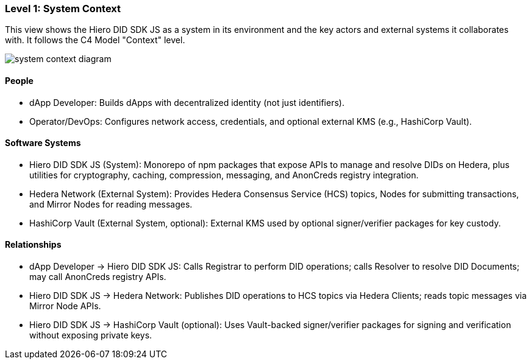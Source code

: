 === Level 1: System Context

This view shows the Hiero DID SDK JS as a system in its environment and the key actors and external systems it collaborates with. It follows the C4 Model "Context" level.

image::system-context-diagram.png[]

==== People

* dApp Developer: Builds dApps with decentralized identity (not just identifiers).
* Operator/DevOps: Configures network access, credentials, and optional external KMS (e.g., HashiCorp Vault).

==== Software Systems

* Hiero DID SDK JS (System): Monorepo of npm packages that expose APIs to manage and resolve DIDs on Hedera, plus utilities for cryptography, caching, compression, messaging, and AnonCreds registry integration.
* Hedera Network (External System): Provides Hedera Consensus Service (HCS) topics, Nodes for submitting transactions, and Mirror Nodes for reading messages.
* HashiCorp Vault (External System, optional): External KMS used by optional signer/verifier packages for key custody.

==== Relationships

* dApp Developer -> Hiero DID SDK JS: Calls Registrar to perform DID operations; calls Resolver to resolve DID Documents; may call AnonCreds registry APIs.
* Hiero DID SDK JS -> Hedera Network: Publishes DID operations to HCS topics via Hedera Clients; reads topic messages via Mirror Node APIs.
* Hiero DID SDK JS -> HashiCorp Vault (optional): Uses Vault-backed signer/verifier packages for signing and verification without exposing private keys.

